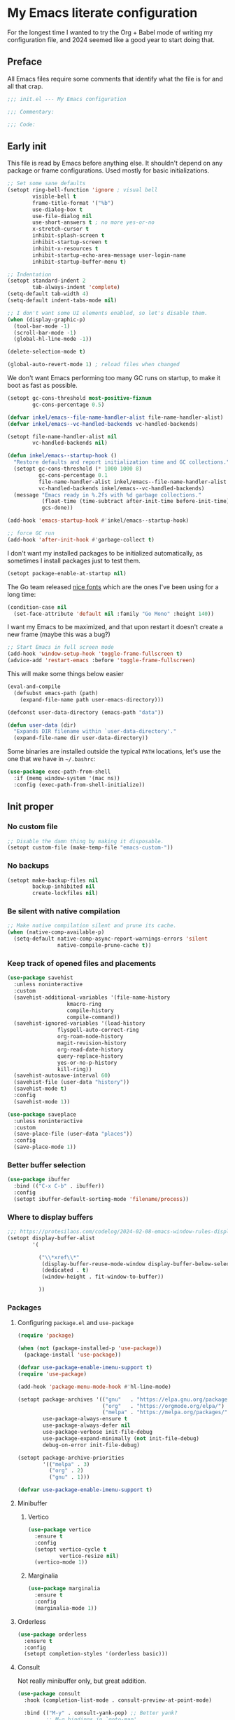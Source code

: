 * My Emacs literate configuration
:PROPERTIES:
:header-args: :tangle "init.el" :results silent
:END:

For the longest time I wanted to try the Org + Babel mode of writing my configuration file, and 2024 seemed like a good year to start doing that.

** Preface
All Emacs files require some comments that identify what the file is for and all that crap.

#+begin_src emacs-lisp
  ;;; init.el --- My Emacs configuration

  ;;; Commentary:

  ;;; Code:
#+end_src

** Early init
This file is read by Emacs before anything else. It shouldn't depend on any package or frame configurations. Used mostly for basic initializations.

#+begin_src emacs-lisp
  ;; Set some sane defaults
  (setopt ring-bell-function 'ignore ; visual bell
          visible-bell t
          frame-title-format '("%b")
          use-dialog-box t
          use-file-dialog nil
          use-short-answers t ; no more yes-or-no
          x-stretch-cursor t
          inhibit-splash-screen t
          inhibit-startup-screen t
          inhibit-x-resources t
          inhibit-startup-echo-area-message user-login-name
          inhibit-startup-buffer-menu t)

  ;; Indentation
  (setopt standard-indent 2
          tab-always-indent 'complete)
  (setq-default tab-width 4)
  (setq-default indent-tabs-mode nil)

  ;; I don't want some UI elements enabled, so let's disable them.
  (when (display-graphic-p)
    (tool-bar-mode -1)
    (scroll-bar-mode -1)
    (global-hl-line-mode -1))

  (delete-selection-mode t)

  (global-auto-revert-mode 1) ; reload files when changed
#+end_src

We don't want Emacs performing too many GC runs on startup, to make it boot as fast as possible.

#+begin_src emacs-lisp
  (setopt gc-cons-threshold most-positive-fixnum
          gc-cons-percentage 0.5)

  (defvar inkel/emacs--file-name-handler-alist file-name-handler-alist)
  (defvar inkel/emacs--vc-handled-backends vc-handled-backends)

  (setopt file-name-handler-alist nil
          vc-handled-backends nil)

  (defun inkel/emacs--startup-hook ()
    "Restore defaults and report initialization time and GC collections."
    (setopt gc-cons-threshold (* 1000 1000 8)
            gc-cons-percentage 0.1
            file-name-handler-alist inkel/emacs--file-name-handler-alist
            vc-handled-backends inkel/emacs--vc-handled-backends)
    (message "Emacs ready in %.2fs with %d garbage collections."
             (float-time (time-subtract after-init-time before-init-time))
             gcs-done))

  (add-hook 'emacs-startup-hook #'inkel/emacs--startup-hook)

  ;; force GC run
  (add-hook 'after-init-hook #'garbage-collect t)
#+end_src

I don't want my installed packages to be initialized automatically, as sometimes I install packages just to test them.

#+begin_src emacs-lisp
  (setopt package-enable-at-startup nil)
#+end_src

The Go team released [[https://go.dev/blog/go-fonts][nice fonts]] which are the ones I've been using for a long time:

#+begin_src emacs-lisp
  (condition-case nil
    (set-face-attribute 'default nil :family "Go Mono" :height 140))
#+end_src

I want my Emacs to be maximized, and that upon restart it doesn't create a new frame (maybe this was a bug?)

#+begin_src emacs-lisp
    ;; Start Emacs in full screen mode
    (add-hook 'window-setup-hook 'toggle-frame-fullscreen t)
    (advice-add 'restart-emacs :before 'toggle-frame-fullscreen)
#+end_src

This will make some things below easier

#+begin_src emacs-lisp
  (eval-and-compile
    (defsubst emacs-path (path)
      (expand-file-name path user-emacs-directory)))

  (defconst user-data-directory (emacs-path "data"))

  (defun user-data (dir)
    "Expands DIR filename within `user-data-directory'."
    (expand-file-name dir user-data-directory))
#+end_src

Some binaries are installed outside the typical =PATH= locations, let's use the one that we have in =~/.bashrc=:

#+begin_src emacs-lisp
  (use-package exec-path-from-shell
    :if (memq window-system '(mac ns))
    :config (exec-path-from-shell-initialize))
#+end_src

** Init proper

*** No custom file
#+begin_src emacs-lisp
  ;; Disable the damn thing by making it disposable.
  (setopt custom-file (make-temp-file "emacs-custom-"))
#+end_src

*** No backups
#+begin_src emacs-lisp
  (setopt make-backup-files nil
          backup-inhibited nil
          create-lockfiles nil)
#+end_src

*** Be silent with native compilation
#+begin_src emacs-lisp
  ;; Make native compilation silent and prune its cache.
  (when (native-comp-available-p)
    (setq-default native-comp-async-report-warnings-errors 'silent
                  native-compile-prune-cache t))
#+end_src

*** Keep track of opened files and placements
#+begin_src emacs-lisp
  (use-package savehist
    :unless noninteractive
    :custom
    (savehist-additional-variables '(file-name-history
				     kmacro-ring
				     compile-history
				     compile-command))
    (savehist-ignored-variables '(load-history
				  flyspell-auto-correct-ring
				  org-roam-node-history
				  magit-revision-history
				  org-read-date-history
				  query-replace-history
				  yes-or-no-p-history
				  kill-ring))
    (savehist-autosave-interval 60)
    (savehist-file (user-data "history"))
    (savehist-mode t)
    :config
    (savehist-mode 1))

  (use-package saveplace
    :unless noninteractive
    :custom
    (save-place-file (user-data "places"))
    :config
    (save-place-mode 1))
#+end_src

*** Better buffer selection
#+begin_src emacs-lisp
  (use-package ibuffer
    :bind (("C-x C-b" . ibuffer))
    :config
    (setopt ibuffer-default-sorting-mode 'filename/process))
#+end_src

*** Where to display buffers
#+begin_src emacs-lisp
  ;;; https://protesilaos.com/codelog/2024-02-08-emacs-window-rules-display-buffer-alist/
  (setopt display-buffer-alist
          '(

            ("\\*xref\\*"
             (display-buffer-reuse-mode-window display-buffer-below-selected)
             (dedicated . t)
             (window-height . fit-window-to-buffer))

            ))
#+end_src

*** Packages

**** Configuring =package.el= and =use-package=
#+begin_src emacs-lisp
  (require 'package)

  (when (not (package-installed-p 'use-package))
    (package-install 'use-package))

  (defvar use-package-enable-imenu-support t)
  (require 'use-package)

  (add-hook 'package-menu-mode-hook #'hl-line-mode)

  (setopt package-archives '(("gnu"   . "https://elpa.gnu.org/packages/")
                             ("org"   . "https://orgmode.org/elpa/")
                             ("melpa" . "https://melpa.org/packages/"))
          use-package-always-ensure t
          use-package-always-defer nil
          use-package-verbose init-file-debug
          use-package-expand-minimally (not init-file-debug)
          debug-on-error init-file-debug)

  (setopt package-archive-priorities
          '(("melpa" . 3)
            ("org" . 2)
            ("gnu" . 1)))

  (defvar use-package-enable-imenu-support t)
#+end_src

**** Minibuffer
***** Vertico
#+begin_src emacs-lisp
  (use-package vertico
    :ensure t
    :config
    (setopt vertico-cycle t
            vertico-resize nil)
    (vertico-mode 1))
#+end_src

***** Marginalia
#+begin_src emacs-lisp
  (use-package marginalia
    :ensure t
    :config
    (marginalia-mode 1))
#+end_src

**** Orderless
#+begin_src emacs-lisp
  (use-package orderless
    :ensure t
    :config
    (setopt completion-styles '(orderless basic)))
#+end_src

**** Consult
Not really minibuffer only, but great addition.
#+begin_src emacs-lisp
  (use-package consult
    :hook (completion-list-mode . consult-preview-at-point-mode)

    :bind (("M-y" . consult-yank-pop) ;; Better yank?
           ;; M-g bindings in `goto-map'
            ("M-g g" . consult-goto-line)
           ;; ("M-g M-g" . consult-goto-line)
           ("M-s M-b" . consult-buffer)
           ("M-s M-f" . consult-find)
           ("M-g o" . consult-outline)
           ("M-g i" . consult-imenu)
           ("M-g I" . consult-imenu-multi)))

  (use-package consult-flycheck
    :ensure t
    :after consult
    :bind (("M-g f" . consult-flycheck)))

  ;; This is useful for navigating through xref history
  ;; https://takeonrules.com/2024/06/08/adding-a-consult-function-for-visualizing-xref/
  (defvar consult--xref-history nil
    "History for the `consult-recent-xref' results.")

  (defun consult-recent-xref (&optional markers)
    "Jump to a marker in MARKERS list (defaults to `xref--history'.

  The command supports preview of the currently selected marker position.
  The symbol at point is added to the future history."
    (interactive)
    (consult--read
      (consult--global-mark-candidates
        (or markers (flatten-list xref--history)))
      :prompt "Go to Xref: "
      :annotate (consult--line-prefix)
      :category 'consult-location
      :sort nil
      :require-match t
      :lookup #'consult--lookup-location
      :history '(:input consult--xref-history)
      :add-history (thing-at-point 'symbol)
      :state (consult--jump-state)))
#+end_src

**** Completion
[[https://github.com/minad/corfu][Corfu]] is a great package enhancing in-buffer completion in an interactive way.
#+begin_src emacs-lisp
  (use-package corfu
    :custom
    (corfu-cycle t)
    (corfu-auto t)
    (corfu-auto-prefix 2)
    (corfu-auto-delay 0.5)
    (corfu-separator ?\s)
    (corfu-quit-at-boundary 'separator)
    (corfu-echo-documentation 0.25)
    (corfu-preview-current 'insert)
    (corfu-preselect-first nil)
    :commands
    (global-corfu-mode corfu-history-mode)
    :init
    (global-corfu-mode)
    (corfu-history-mode))
#+end_src

*** Keybindings
**** Which key
#+begin_src emacs-lisp
  ;; Glorious package to let you know what binding are available
  (use-package which-key
    :ensure t
    :defer nil
    :diminish which-key-mode
    :hook (after-init . which-key-mode))
#+end_src

**** Set some useful keybindings
#+begin_src emacs-lisp
  (keymap-set global-map "C-z" nil)
  (keymap-set global-map "s-q" nil)
  (keymap-set global-map "s-p" nil)
  (keymap-set global-map "C-x C-p" #'find-file-at-point)

  (keymap-unset global-map "s-n")
#+end_src

*** Navigation & movement
Moving between windows is easier with [[https://github.com/abo-abo/ace-window][ace-window]]:

#+begin_src emacs-lisp
  (use-package ace-window
    :ensure t
    :bind ("M-o" . ace-window))
#+end_src

#+begin_src emacs-lisp
  (use-package imenu
    :bind ("s-i" . imenu))
#+end_src

*** Project management
#+begin_src emacs-lisp
  (use-package project)
#+end_src

*** Theme
#+begin_src emacs-lisp
  ;; Doom-themes
  (use-package doom-themes
    :ensure t
    :custom
    (doom-themes-enable-bold t)
    (doom-themes-enable-italic t)

    :commands (doom-themes-visual-bell-config
	       doom-themes-org-config)

    :config
    ;; Enable flashing mode-line on errors
    (doom-themes-visual-bell-config)

    ;; Corrects (and improves) org-mode's native fontification.
    (doom-themes-org-config))

  (load-theme 'doom-solarized-light t)
#+end_src

*** Editing
I like editing with knowing which line number am I in. I also would like to know the column number in the modeline.

#+begin_src emacs-lisp
  (use-package display-line-numbers
    :config (global-display-line-numbers-mode))
  (setopt column-number-mode t)
#+end_src

Having trailing whitespace is bad, really bad. Let's clear those pesky trailing whitespaces when saving.

#+begin_src emacs-lisp
  (add-hook 'before-save-hook #'delete-trailing-whitespace)
#+end_src

**** Crux
#+begin_src emacs-lisp
  ;; Use crux for some useful things, like C-a moving to the first
  ;; character of the line instead of the beggining of the line!.
  ;; https://github.com/bbatsov/crux
  ;; http://pragmaticemacs.com/emacs/open-files-with-the-system-default-application/
  ;; http://pragmaticemacs.com/emacs/move-to-the-beginning-of-a-line-the-smart-way/
  (use-package crux
    :ensure t
    :bind (("C-c M-o" . crux-open-with)
           ("C-k" . crux-kill-and-join-forward)
           ("C-x 4 t" . crux-transpose-windows)
           ("C-x D" . crux-delete-file-and-buffer)
           ("C-x M-r" . crux-rename-file-and-buffer)
           ("s-k" . crux-kill-whole-line)
           ("C-a" . crux-move-beginning-of-line)))
#+end_src

**** Very useful to edit multiple occurrences
#+begin_src emacs-lisp
  (use-package multiple-cursors
    :bind (("C-S-c C-S-c" . mc/edit-lines)
	   ("C->" . mc/mark-next-like-this)
	   ("C-S->" . mc/unmark-next-like-this)
	   ("C-<" . mc/mark-previous-like-this)
	   ("C-S-<" . mc/unmark-previous-like-this)
	   ("C-c C->" . mc/mark-all-like-this)
	   ("C-S-<mouse-1>" . mc/add-cursor-on-click)))
#+end_src

**** Completions
These are useful and simple to use, so let's use them!
#+begin_src emacs-lisp
  (use-package yasnippet
    :hook
    (prog-mode . yas-minor-mode)
    :defines (yas-snippet-dirs)
    :commands (yas-reload-all)
    :bind
    (("C-c y n" . yas-new-snippet)
     ("C-c y v" . yas-visit-snippet-file)
     ("C-c y i" . yas-insert-snippet))
    :config
    (yas-reload-all)
    (setopt yas-snippet-dirs
            '("~/.emacs.d/snippets")))
#+end_src

*** Magit
#+begin_src emacs-lisp
  (defun inkel/magit--log-edit-mode-hook ()
    "Editing options for writing commit messages in Magit."
    (setopt fill-column 72)
    (flyspell-mode t)
    (turn-on-auto-fill))

  (use-package magit
    :bind (("C-x g" . magit-status))

    :custom
    (magit-bind-magit-project-status t)
    (magit-display-buffer-function #'magit-display-buffer-fullframe-status-v1)
    (magit-bury-buffer-function #'magit-restore-window-configuration)

    :config
    ;; Speeding up magit-status
    ;; https://jakemccrary.com/blog/2020/11/14/speeding-up-magit/
    ;; (remove-hook 'magit-status-headers-hook 'magit-insert-tags-header)
    ;; (remove-hook 'magit-status-sections-hook 'magit-insert-recent-commits)
    ;; (remove-hook 'magit-status-sections-hook 'magit-insert-unpushed-to-upstream-or-recent)
    ;; (add-hook 'magit-status-sections-hook 'magit-insert-unpushed-to-upstream)

    (add-hook 'magit-log-edit-mode-hook 'inkel/magit--log-edit-mode-hook)
    (setopt vc-handled-backends (delq 'Git vc-handled-backends)))

  ;; (use-package magit-file-icons
  ;;   :ensure t
  ;;   :after magit
  ;;   :init
  ;;   (magit-file-icons-mode 1)
  ;;   :custom
  ;;   ;; These are the default values:
  ;;   (magit-file-icons-enable-diff-file-section-icons t)
  ;;   (magit-file-icons-enable-untracked-icons t)
  ;;   (magit-file-icons-enable-diffstat-icons t))
#+end_src

*** Programming
**** Shell scripts
If I write a shell script I want Emacs to make it an executable file if it contains a hash-bang.
#+begin_src emacs-lisp
  (add-hook 'after-save-hook
            'executable-make-buffer-file-executable-if-script-p)
#+end_src

**** Flycheck & flymake
I don't know which one works better, flycheck seems to be more modern but doens't play well with Eglot.
#+begin_src emacs-lisp
  (use-package flycheck
    :ensure t
    :commands (flycheck-next-error flycheck-previous-error)
    :bind (:map flycheck-mode-map
        ("s-n" . 'flycheck-next-error)
        ("s-p" . 'flycheck-previous-error))
    :config
    (global-flycheck-mode))

  ;; (flymake-mode -1)

  (global-set-key (kbd "s-n") #'flymake-goto-next-error)
  (global-set-key (kbd "s-p") #'flymake-goto-prev-error)

  (use-package sideline-flymake
    :hook (flymake-mode . sideline-mode)
    :init
    (setopt sideline-flymake-display-mode 'point) ; 'point to show errors only on point
                                                ; 'line to show errors on the current line
    (setopt sideline-backends-right '(sideline-flymake)))
#+end_src

**** Eglot
#+begin_src emacs-lisp
  (use-package eglot
    :ensure t
    :commands (eglot-format-buffer)
    :bind (:map eglot-mode-map
        ("C-c C-d" . eldoc)
        ("C-C C-r" . eglot-rename)
        ("C-c C-a" . eglot-code-actions)
        ("s-i" . imenu)))
#+end_src

**** Tree-sitter
#+begin_src emacs-lisp
    (defvar treesit-language-source-alist '((elisp "https://github.com/Wilfred/tree-sitter-elisp")
					    (go "https://github.com/tree-sitter/tree-sitter-go")
					    (gomod "https://github.com/camdencheek/tree-sitter-gomod")))

    (use-package tree-sitter
      :config
      (global-tree-sitter-mode)
      (add-hook 'tree-sitter-after-on-hook #'tree-sitter-hl-mode))

    (use-package tree-sitter-langs)
#+end_src

One neat feature is code folding, that is, the ability to hide/display regions based on the programming language.

#+begin_src emacs-lisp
  (use-package fringe-helper)

  (use-package ts-fold
    :load-path "/Users/inkel/dev/emacs-tree-sitter/ts-fold"

    :bind ("C-c C-f" . ts-fold-toggle)

    :config
    (add-to-list 'ts-fold-range-alist
                 (cons 'go-ts-mode (assoc 'go-mode ts-fold-range-alist)))

    (use-package ts-fold-indicators
      :load-path "/Users/inkel/dev/emacs-tree-sitter/ts-fold"

      :config
      (setopt ts-fold-indicators-fringe 'right-fringe))

    ;; enable wherever tree-sitter is enabled
    (global-ts-fold-mode 1)
    )
#+end_src

**** Go
One thing I do all the time in Go is browsing the documentation of a package in [[https://pkg.go.dev/][pkg.go.dev]], so I made a helper to allow me to quickly browse to the package documentation of any of the imports in the current buffer:
#+begin_src emacs-lisp
  (defun inkel/go-file-imports (filename)
    "Return a list of the current imports in Go FILENAME.

  The returnes list is sorted by stdlib first and third-party then."
    (cl-flet ((stdlib-p (pkg) (not (string-match-p "\\." pkg))))
      (let ((imports (process-lines "go" "list" "-f" "{{range .Imports}}{{println .}}{{end}}" filename)))
	(seq-concatenate 'list
			 (sort (seq-filter #'stdlib-p imports) #'string-lessp)
			 (sort (seq-remove #'stdlib-p imports) #'string-lessp)))))

  (defun inkel/go-package-docs (&optional package)
    "Open up Go package PACKAGE documentation in pkg.go.dev."
    (interactive (list (let ((packages (inkel/go-file-imports buffer-file-name))
			     (vertico-sort-function nil))
			 (completing-read "Browse pkg.go.dev documentation for: " packages))))
    (browse-url (concat "https://pkg.go.dev/" package)))
#+end_src

In order to have =project.el= properly understand Go projects we need to define how to identify a Go project. This is done by traversing the current directory and its parents until it finds a =go.mod= file.

#+begin_src emacs-lisp
  (defun project-find-go-module (dir)
    "Find DIR first parent directory defining a go.mod file."
    (when-let ((root (locate-dominating-file dir "go.mod")))
      (cons 'go-module root)))

  (cl-defmethod project-root ((project (head go-module)))
    "Return root directory of the current Go PROJECT."
    (cdr project))

  (add-hook 'project-find-functions #'project-find-go-module)
#+end_src

Running tests is integral to development, and these helpers should make it a bit easier.
#+begin_src emacs-lisp
  (defun inkel/go--test-list (&optional type regex package)
    (seq-filter
     #'(lambda (s) (string-prefix-p (or type "Test") s))
     (process-lines "go" "test" "-list"
                    (or regex ".")
                    (or package "."))))

  (defun inkel/go-test (name)
    "Run `go test -run=NAME'."
    (interactive
     (list
      (completing-read "Select which test to run: "
                       (inkel/go--test-list "Test" "." "."))))
    (with-current-buffer (get-buffer-create "*Go test*")
      (let ((code (call-process "go" nil t nil "test" "-run" name)))
        (cond ((= code 1) (switch-to-buffer "*Go test*"))
              ((= code 0) (message "PASS"))))))
#+end_src

Because we are using Tree-sitter we have to use the =go-ts-mode= package. We also add some hooks to organize the imports and format the buffer every time we save.

#+begin_src emacs-lisp
  (defun inkel/eglot--go-organize-imports-on-save ()
    "Hook for organizing Go imports when saving buffer."
    (call-interactively 'eglot-code-action-organize-imports))

  (defun inkel/eglot--go-format-buffer-on-save ()
    "Hook for Go projects when saving buffer."
    (add-hook 'before-save-hook #'inkel/eglot--go-organize-imports-on-save)
    (add-hook 'before-save-hook #'eglot-format-buffer -10 t))

  (use-package go-ts-mode
    :ensure t
    :custom (go-ts-mode-indent-offset tab-width)
    :mode "\\.go"
    :bind (:map go-ts-mode-map
                ("C-c C-t" . inkel/go-test)
                ("C-c M-p" . inkel/go-package-docs))
    :hook ((go-ts-mode . eglot-ensure)
           (go-ts-mode . inkel/eglot--go-format-buffer-on-save))
    :config
    (add-to-list 'tree-sitter-major-mode-language-alist '(go-ts-mode . go))
    (setq-default eglot-workspace-configuration
                  '((:gopls . ((staticcheck . t)
                               (matcher . "CaseSensitive")))))
    (add-to-list 'major-mode-remap-alist '(go-mode . go-ts-mode)))
#+end_src

***** Debugging with Delve
#+begin_src emacs-lisp
  (use-package go-dlv)
#+end_src

**** YAML
Yet Another Mistaken Language

#+begin_src emacs-lisp
  (use-package yaml-mode
    :mode "\\.yml")
#+end_src


**** Docker
#+begin_src emacs-lisp
  (use-package dockerfile-mode)
#+end_src

*** Org
#+begin_src emacs-lisp
  (defun inkel/org--edit-options ()
    "Enable truncate lines and word wrapping on Org files."
    (toggle-truncate-lines nil)
    (toggle-word-wrap t))

  (use-package org
    :pin org
    :ensure t

    :bind (("C-c a" . org-agenda)
           ("C-c c" . org-capture)
           ("C-c b" . org-switchb)
           ("C-c l" . org-store-link))

    :custom
    (org-directory (expand-file-name "~/dev/grafana/org"))
    (org-imenu-depth 7)
    ;; Do not indent lines according to node level.
    (org-adapt-indentation nil)
    ;; Do not ask for confirmation when evaluating source blocks.
    (org-babel-config-evaluate nil)
    (org-confirm-babel-evaluate nil)
    ;; do not create a popup when editing a source block
    (org-src-window-setup 'current-window)

    (org-capture-templates '(("t" "TODO" entry (file+headline org-default-nodes-file "Tasks")
                              "* TODO %?\n  %i\n  %a")
                             ("j" "Journal" entry (file+datetree "journal.org")
                              "* %?\nEntered on %U\n  %^g%i")
                             ("o" "On-Call" item (file+datetree "on-call.org")
                              "")
                             ))

    :config
    ;; do not create a popup when editing a source block
    ;;(setq org-src-window-setup 'current-window)

    ;; enable inserting structured templates easily
    (add-to-list 'org-modules 'org-tempo)

    (add-hook 'org-mode-hook #'inkel/org--edit-options))
#+end_src

As part of my job I usually write commands that feed onto other commands but I'd like to see the intermediate results or having better options for parsing their output. Following [[https://howardism.org/Technical/Emacs/literate-devops.html][Literate DevOps]] practices makes my life much easier and nicer. And for this, I need some some languages availabel in [[http://orgmode.org/worg/org-contrib/babel/intro.html][Babel]].

#+begin_src emacs-lisp
  (use-package org
    :commands (org-edit-src-exit)

    :config
    (org-babel-do-load-languages 'org-babel-load-languages
                                 '((emacs-lisp . t)
                                   (awk . t)
                                   (shell . t))))
#+end_src

Editing code blocks is great, but I keep pressing =C-x C-s= to exit them instead of =C-c '=; this should fix it:

#+begin_src emacs-lisp
  (eval-after-load 'org-src
    '(define-key org-src-mode-map
       (kbd "C-x C-s") #'org-edit-src-exit))
#+end_src

Last but not list, I interact lots with GitHub, so let's allow Org to export to [[https://github.github.com/gfm/][GitHub Flavored Markdown]]:
#+begin_src emacs-lisp
  (use-package ox-gfm
    :ensure t
    :after org)
#+end_src

*** Miscellaneous

**** Presentations, screencasting and so on
I haven't done any of this yet, but if I ever do (and I would like to), this is a neat package that will show which keys & commands got executed on the mode line:

#+begin_src emacs-lisp
  (use-package keycast
    :config
    (keycast-mode-line-mode -1))
#+end_src

** Work
I have some configurations that are mostly only work related. I should probably move this to a module, but for now, let's have them here.

*** Jsonnet
For some things we use [[https://jsonnet.org/][Jsonnet]], which is an awful language, but what can I do?

#+begin_src emacs-lisp
  (use-package jsonnet-mode
  :custom (jsonnet-indent-level 2))
#+end_src

*** Projects
In order to use =project.el= I need it to instruct how to identify the project, which should be simply a directory, but because I use [[https://git-scm.com/docs/git-worktree][Git worktrees]] extensively, it's a good idea to tell =project.el= how to find them automatically:

#+begin_src emacs-lisp
  (defun project-find-dt (dir)
    "Find DIR first parent directory with setup-context."
    (when-let ((root (locate-dominating-file dir "setup-context")))
      (cons 'gdt-root root)))

  (cl-defmethod project-root ((project (head gdt-root)))
    "Return root directory of the current deployment_tools PROJECT."
    (cdr project))

  (add-hook 'project-find-functions #'project-find-dt)
#+end_src

** Epilogue
Sometimes I want to open up a file from my terminal directly into my main Emacs frame, let's start a server for it:

#+begin_src emacs-lisp
(server-start)
#+end_src

As with the preface, let's add the final lines.

#+begin_src emacs-lisp
  (provide 'init)

  ;;; init.el ends here
#+end_src
